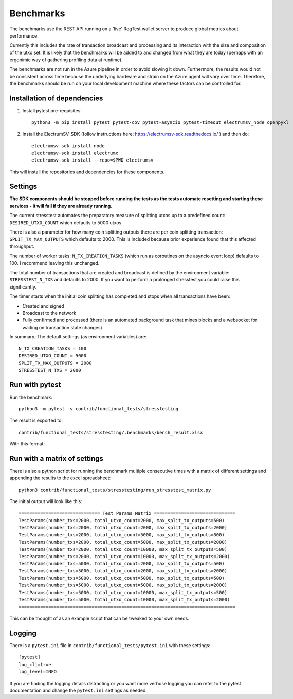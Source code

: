 Benchmarks
===================
The benchmarks use the REST API running on a 'live' RegTest wallet server to
produce global metrics about performance.

Currently this includes the rate of transaction broadcast and processing and
its interaction with the size and composition of the utxo set. It is likely
that the benchmarks will be added to and changed from what they are today
(perhaps with an ergonimic way of gathering profiling data at runtime).

The benchmarks are not run in the Azure pipeline in order to avoid slowing it
down. Furthermore, the results would not be consistent across time because the underlying
hardware and strain on the Azure agent will vary over time. Therefore, the benchmarks
should be run on your local development machine where these factors can be controlled for.

Installation of dependencies
-------------------------------

1. Install pytest pre-requisites::

    python3 -m pip install pytest pytest-cov pytest-asyncio pytest-timeout electrumsv_node openpyxl


2. Install the ElectrumSV-SDK (follow instructions here: https://electrumsv-sdk.readthedocs.io/ ) and then do::

    electrumsv-sdk install node
    electrumsv-sdk install electrumx
    electrumsv-sdk install --repo=$PWD electrumsv

This will install the repositories and dependencies for these components.

Settings
-----------------
**The SDK components should be stopped before running the tests as the tests automate resetting and
starting these services - it will fail if they are already running.**

The current stresstest automates the preparatory measure of splitting utxos
up to a predefined count: ``DESIRED_UTXO_COUNT`` which defaults to 5000 utxos.

There is also a parameter for how many coin splitting outputs there are per
coin splitting transaction: ``SPLIT_TX_MAX_OUTPUTS`` which defaults to 2000.
This is included because prior experience found that this affected throughput.

The number of worker tasks: ``N_TX_CREATION_TASKS`` (which run as coroutines
on the asyncio event loop) defaults to 100. I recommend leaving this unchanged.

The total number of transactions that are created and broadcast is defined by
the environment variable: ``STRESSTEST_N_TXS`` and defaults to 2000. If you
want to perform a prolonged stresstest you could raise this significantly.

The timer starts when the initial coin splitting has completed and stops when
all transactions have been:

- Created and signed
- Broadcast to the network
- Fully confirmed and processed (there is an automated background task that mines blocks and a websocket for waiting on transaction state changes)

In summary; The default settings (as environment variables) are::

    N_TX_CREATION_TASKS = 100
    DESIRED_UTXO_COUNT = 5000
    SPLIT_TX_MAX_OUTPUTS = 2000
    STRESSTEST_N_TXS = 2000

Run with pytest
-------------------
Run the benchmark::

    python3 -m pytest -v contrib/functional_tests/stresstesting

The result is exported to::

    contrib/functional_tests/stresstesting/.benchmarks/bench_result.xlsx

With this format:

.. image:: example_bench_results.png


Run with a matrix of settings
-------------------------------
There is also a python script for running the benchmark multiple consecutive
times with a matrix of different settings and appending the results to the excel
spreadsheet::

    python3 contrib/functional_tests/stresstesting/run_stresstest_matrix.py

The initial output will look like this::

    ============================== Test Params Matrix ==============================
    TestParams(number_txs=2000, total_utxo_count=2000, max_split_tx_outputs=500)
    TestParams(number_txs=2000, total_utxo_count=2000, max_split_tx_outputs=2000)
    TestParams(number_txs=2000, total_utxo_count=5000, max_split_tx_outputs=500)
    TestParams(number_txs=2000, total_utxo_count=5000, max_split_tx_outputs=2000)
    TestParams(number_txs=2000, total_utxo_count=10000, max_split_tx_outputs=500)
    TestParams(number_txs=2000, total_utxo_count=10000, max_split_tx_outputs=2000)
    TestParams(number_txs=5000, total_utxo_count=2000, max_split_tx_outputs=500)
    TestParams(number_txs=5000, total_utxo_count=2000, max_split_tx_outputs=2000)
    TestParams(number_txs=5000, total_utxo_count=5000, max_split_tx_outputs=500)
    TestParams(number_txs=5000, total_utxo_count=5000, max_split_tx_outputs=2000)
    TestParams(number_txs=5000, total_utxo_count=10000, max_split_tx_outputs=500)
    TestParams(number_txs=5000, total_utxo_count=10000, max_split_tx_outputs=2000)
    ================================================================================


This can be thought of as an example script that can be tweaked to your own needs.


Logging
---------------
There is a ``pytest.ini`` file in ``contrib/functional_tests/pytest.ini`` with these settings::

    [pytest]
    log_cli=true
    log_level=INFO

If you are finding the logging details distracting or you want more verbose logging you can refer
to the pytest documentation and change the ``pytest.ini`` settings as needed.
